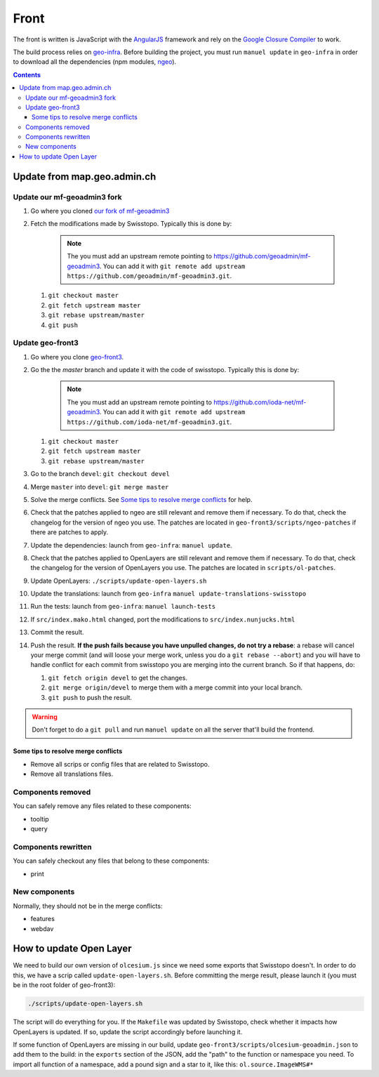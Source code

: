 Front
=====

The front is written is JavaScript with the `AngularJS <https://angularjs.org/>`__ framework and rely on the `Google Closure Compiler <https://developers.google.com/closure/compiler/>`__ to work.

The build process relies on `geo-infra <https://github.com/ioda-net/geo-infra>`__. Before building the project, you must run ``manuel update`` in ``geo-infra`` in order to download all the dependencies (npm modules, `ngeo <https://github.com/camptocamp/ngeo>`__).

.. contents::


Update from map.geo.admin.ch
----------------------------

Update our mf-geoadmin3 fork
++++++++++++++++++++++++++++

#. Go where you cloned `our fork of mf-geoadmin3 <https://github.com/ioda-net/mf-geoadmin3>`__
#. Fetch the modifications made by Swisstopo. Typically this is done by:

    .. note::

       The you must add an upstream remote pointing to https://github.com/geoadmin/mf-geoadmin3. You can add it with ``git remote add upstream https://github.com/geoadmin/mf-geoadmin3.git``.

   #. ``git checkout master``
   #. ``git fetch upstream master``
   #. ``git rebase upstream/master``
   #. ``git push``


Update geo-front3
++++++++++++++++++

#. Go where you clone `geo-front3 <https://github.com/ioda-net/geo-front3>`__.
#. Go the the `master` branch and update it with the code of swisstopo. Typically this is done by:

    .. note::

       The you must add an upstream remote pointing to https://github.com/ioda-net/mf-geoadmin3. You can add it with ``git remote add upstream https://github.com/ioda-net/mf-geoadmin3.git``.

   #. ``git checkout master``
   #. ``git fetch upstream master``
   #. ``git rebase upstream/master``

#. Go to the branch ``devel``: ``git checkout devel``
#. Merge ``master`` into ``devel``: ``git merge master``
#. Solve the merge conflicts. See `Some tips to resolve merge conflicts`_ for help.
#. Check that the patches applied to ngeo are still relevant and remove them if necessary. To do that, check the changelog for the version of ngeo you use. The patches are located in ``geo-front3/scripts/ngeo-patches`` if there are patches to apply.
#. Update the dependencies: launch from ``geo-infra``: ``manuel update``.
#. Check that the patches applied to OpenLayers are still relevant and remove them if necessary. To do that, check the changelog for the version of OpenLayers you use. The patches are located in ``scripts/ol-patches``.
#. Update OpenLayers: ``./scripts/update-open-layers.sh``
#. Update the translations: launch from ``geo-infra`` ``manuel update-translations-swisstopo``
#. Run the tests: launch from ``geo-infra``: ``manuel launch-tests``
#. If ``src/index.mako.html`` changed, port the modifications to ``src/index.nunjucks.html``
#. Commit the result.
#. Push the result. **If the push fails because you have unpulled changes, do not try a rebase**: a rebase will cancel your merge commit (and will loose your merge work, unless you do a ``git rebase --abort``) and you will have to handle conflict for each commit from swisstopo you are merging into the current branch. So if that happens, do:

   #. ``git fetch origin devel`` to get the changes.
   #. ``git merge origin/devel`` to merge them with a merge commit into your local branch.
   #. ``git push`` to push the result.

.. warning::

    Don't forget to do a ``git pull`` and run ``manuel update`` on all the server that'll build the frontend.


Some tips to resolve merge conflicts
~~~~~~~~~~~~~~~~~~~~~~~~~~~~~~~~~~~~

- Remove all scrips or config files that are related to Swisstopo.
- Remove all translations files.

Components removed
++++++++++++++++++

You can safely remove any files related to these components:

- tooltip
- query

Components rewritten
++++++++++++++++++++

You can safely checkout any files that belong to these components:

- print

New components
++++++++++++++

Normally, they should not be in the merge conflicts:

- features
- webdav


How to update Open Layer
------------------------

We need to build our own version of ``olcesium.js`` since we need some exports that Swisstopo doesn't. In order to do this, we have a scrip called ``update-open-layers.sh``. Before committing the merge result, please launch it (you must be in the root folder of geo-front3):

.. code:: bash

    ./scripts/update-open-layers.sh

The script will do everything for you. If the ``Makefile`` was updated by Swisstopo, check whether it impacts how OpenLayers is updated. If so, update the script accordingly before launching it.

If some function of OpenLayers are missing in our build, update ``geo-front3/scripts/olcesium-geoadmin.json`` to add them to the build: in the ``exports`` section of the JSON, add the "path" to the function or namespace you need. To import all function of a namespace, add a pound sign and a star to it, like this: ``ol.source.ImageWMS#*``
